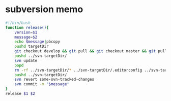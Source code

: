 * subversion memo
  #+BEGIN_SRC sh
    #!/bin/bash
    function release(){
        version=$1
        message=$2
        echo $message|pbcopy
        pushd targetDir
        git checkout develop && git pull && git checkout master && git pull && git flow release start $version && git flow release finish $version && git push origin develop master $version
        pushd ../svn-targetDir/
        svn update
        popd
        rm -rf ../svn-targetDir/* ../svn-targetDir/.editorconfig ../svn-targetDir/.gitignore && git checkout-index -a -f --prefix=../svn-targetDir/
        pushd ../svn-targetDir/
        svn revert some-svn-tracked-changes
        svn commit -m "$message"
    }
    release $1 $2
  #+END_SRC
